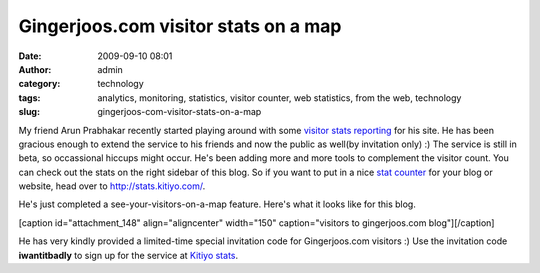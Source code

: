 Gingerjoos.com visitor stats on a map
#####################################
:date: 2009-09-10 08:01
:author: admin
:category: technology
:tags: analytics, monitoring, statistics, visitor counter, web statistics, from the web, technology
:slug: gingerjoos-com-visitor-stats-on-a-map

My friend Arun Prabhakar recently started playing around with some
`visitor stats reporting <http://stats.kitiyo.com/>`__ for his site. He
has been gracious enough to extend the service to his friends and now
the public as well(by invitation only) :) The service is still in beta,
so occassional hiccups might occur. He's been adding more and more tools
to complement the visitor count. You can check out the stats on the
right sidebar of this blog. So if you want to put in a nice `stat
counter <http://stats.kitiyo.com/>`__ for your blog or website, head
over to http://stats.kitiyo.com/.

He's just completed a see-your-visitors-on-a-map feature. Here's what it
looks like for this blog.

[caption id="attachment\_148" align="aligncenter" width="150"
caption="visitors to gingerjoos.com blog"]\ |visitors to gingerjoos.com
blog|\ [/caption]

He has very kindly provided a limited-time special invitation code for
Gingerjoos.com visitors :) Use the invitation code **iwantitbadly** to
sign up for the service at `Kitiyo stats <http://stats.kitiyo.com/>`__.

.. |visitors to gingerjoos.com blog| image:: http://gingerjoos.com/blog/wp-content/uploads/2009/09/kitiyo_stats_on_map-150x150.png
   :target: http://gingerjoos.com/blog/wp-content/uploads/2009/09/kitiyo_stats_on_map.png
